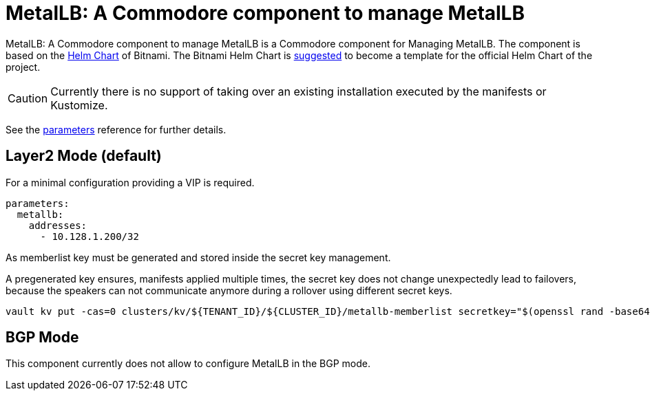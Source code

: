 = MetalLB: A Commodore component to manage MetalLB

{doctitle} is a Commodore component for Managing MetalLB.
The component is based on the https://hub.kubeapps.com/charts/bitnami/metallb[Helm Chart] of Bitnami.
The Bitnami Helm Chart is https://github.com/metallb/metallb/issues/653[suggested] to become a template for the official Helm Chart of the project.

[CAUTION]
====
Currently there is no support of taking over an existing installation executed by the manifests or Kustomize.
====


See the xref:references/parameters.adoc[parameters] reference for further details.


== Layer2 Mode (default)

For a minimal configuration providing a VIP is required.

```
parameters:
  metallb:
    addresses:
      - 10.128.1.200/32
```

As memberlist key must be generated and stored inside the secret key management.

A pregenerated key ensures, manifests applied multiple times, the secret key does not change unexpectedly lead to failovers, because the speakers can not communicate anymore during a rollover using different secret keys.

```
vault kv put -cas=0 clusters/kv/${TENANT_ID}/${CLUSTER_ID}/metallb-memberlist secretkey="$(openssl rand -base64 128)"
```

== BGP Mode

This component currently does not allow to configure MetalLB in the BGP mode. 
